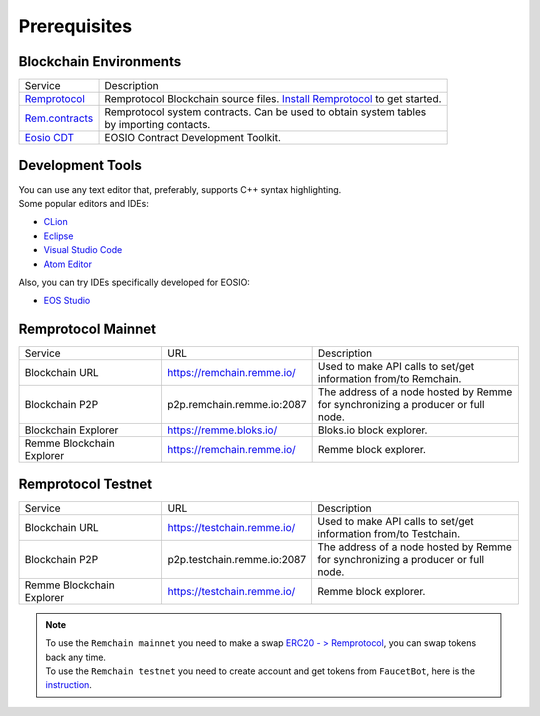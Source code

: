 #############
Prerequisites
#############

Blockchain Environments
=======================

+---------------------------------------------------------------+-----------------------------------------------------------------------------------------------+
|                            Service                            | Description                                                                                   |
+---------------------------------------------------------------+-----------------------------------------------------------------------------------------------+
| `Remprotocol <https://github.com/Remmeauth/remprotocol>`_     | Remprotocol Blockchain source files.                                                          |
|                                                               | `Install Remprotocol <preparation-step.html>`_ to get started.                                |
+---------------------------------------------------------------+-----------------------------------------------------------------------------------------------+
| `Rem.contracts <https://github.com/Remmeauth/rem.contracts>`_ |  | Remprotocol system contracts. Can be used to obtain system tables                          |
|                                                               |  | by importing contacts.                                                                     |
+---------------------------------------------------------------+-----------------------------------------------------------------------------------------------+
| `Eosio CDT <https://github.com/EOSIO/eosio.cdt>`_             | EOSIO Contract Development Toolkit.                                                           |
+---------------------------------------------------------------+-----------------------------------------------------------------------------------------------+

Development Tools
=================

| You can use any text editor that, preferably, supports C++ syntax highlighting.
| Some popular editors and IDEs:

* `CLion <https://www.jetbrains.com/clion/>`_

* `Eclipse <http://www.eclipse.org/downloads/packages/release/oxygen/1a/eclipse-ide-cc-developers>`_

* `Visual Studio Code <https://code.visualstudio.com/>`_

* `Atom Editor <https://atom.io/>`_

Also, you can try IDEs specifically developed for EOSIO:

- `EOS Studio <https://www.eosstudio.io/>`_

Remprotocol Mainnet
===================

+---------------------------+----------------------------+----------------------------------------------+
|          Service          | URL                        | Description                                  |
+---------------------------+----------------------------+----------------------------------------------+
| Blockchain URL            | https://remchain.remme.io/ | | Used to make API calls to set/get          |
|                           |                            | | information from/to Remchain.              |
+---------------------------+----------------------------+----------------------------------------------+
| Blockchain P2P            | p2p.remchain.remme.io:2087 | | The address of a node hosted by Remme      |
|                           |                            | | for synchronizing a producer or full node. |
+---------------------------+----------------------------+----------------------------------------------+
| Blockchain Explorer       | https://remme.bloks.io/    | Bloks.io block explorer.                     |
+---------------------------+----------------------------+----------------------------------------------+
| Remme Blockchain Explorer | https://remchain.remme.io/ | Remme block explorer.                        |
+---------------------------+----------------------------+----------------------------------------------+

Remprotocol Testnet
===================

+---------------------------+-----------------------------+----------------------------------------------+
|          Service          | URL                         | Description                                  |
+---------------------------+-----------------------------+----------------------------------------------+
| Blockchain URL            | https://testchain.remme.io/ | | Used to make API calls to set/get          |
|                           |                             | | information from/to Testchain.             |
+---------------------------+-----------------------------+----------------------------------------------+
| Blockchain P2P            | p2p.testchain.remme.io:2087 | | The address of a node hosted by Remme      |
|                           |                             | | for synchronizing a producer or full node. |
+---------------------------+-----------------------------+----------------------------------------------+
| Remme Blockchain Explorer | https://testchain.remme.io/ | Remme block explorer.                        |
+---------------------------+-----------------------------+----------------------------------------------+

.. note::
    | To use the ``Remchain mainnet`` you need to make a swap `ERC20 - > Remprotocol <https://remme.io/blog/remchain-mainnet-live>`_,
      you can swap tokens back any time.
    | To use the ``Remchain testnet`` you need to create account and get tokens from ``FaucetBot``, here is the `instruction <deploy-to-testchain.html>`_.